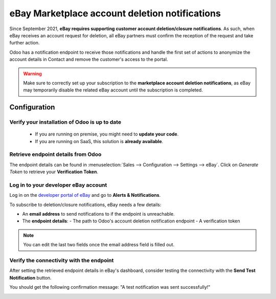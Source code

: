 ===============================================
eBay Marketplace account deletion notifications
===============================================

Since September 2021, **eBay requires supporting customer account deletion/closure notifications**.
As such, when eBay receives an account request for deletion, all eBay partners must confirm the
reception of the request and take further action.

Odoo has a notification endpoint to receive those notifications and handle the first set of actions
to anonymize the account details in Contact and remove the customer's access to the portal.

.. warning::
   Make sure to correctly set up your subscription to the **marketplace account deletion
   notifications**, as eBay may temporarily disable the related eBay account until the subscription
   is completed.

Configuration
=============

Verify your installation of Odoo is up to date
----------------------------------------------

   - If you are running on premise, you might need to **update your code**.
   - If you are running on SaaS, this solution is **already available**.

Retrieve endpoint details from Odoo
-----------------------------------

The endpoint details can be found in :menuselection:`Sales --> Configuration --> Settings --> eBay`.
Click on *Generate Token* to retrieve your **Verification Token**.

.. image:: deletion_notifications/verification-token.png
   :align: center
   :alt: Button to generate an eBay verification token in Odoo

Log in to your developer eBay account
-------------------------------------

Log in on the `developer portal of eBay <https://go.developer.ebay.com/>`_ and go to **Alerts & Notifications**.

.. image:: ./media/subscribe01.png
   :align: center
   :alt: Overview of the Alerts & Notifications dashboard of eBay

To subscribe to deletion/closure notifications, eBay needs a few details:

- An **email address** to send notifications to if the endpoint is unreachable.
- The **endpoint details**:
  - The path to Odoo's account deletion notification endpoint
  - A verification token

.. image:: ./media/subscribe02.png
   :align: center
   :alt: Dedicated fields to enter the endpoint details

.. note::
   You can edit the last two fields once the email address field is filled out.

Verify the connectivity with the endpoint
-----------------------------------------

After setting the retrieved endpoint details in eBay's dashboard, consider testing the connectivity
with the **Send Test Notification** button.

You should get the following confirmation message: "A test notification was sent successfully!"

.. image:: ./media/subscribe04.png
   :align: center
   :alt: Button to send test notification
